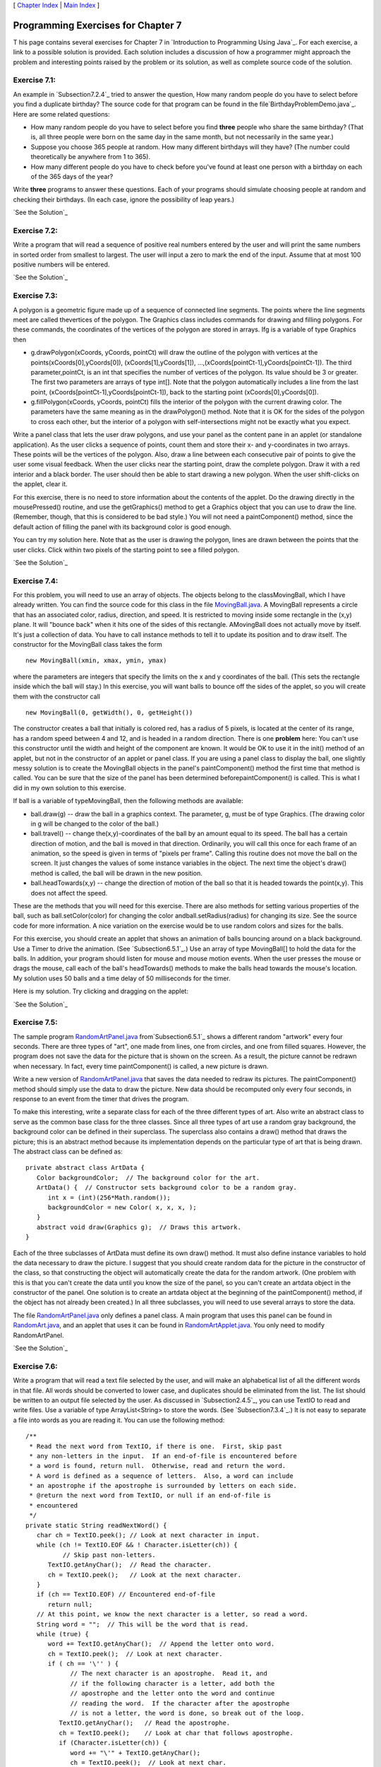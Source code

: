 [ `Chapter Index`_ | `Main Index`_ ]





Programming Exercises for Chapter 7
-----------------------------------



T his page contains several exercises for Chapter 7 in `Introduction
to Programming Using Java`_. For each exercise, a link to a possible
solution is provided. Each solution includes a discussion of how a
programmer might approach the problem and interesting points raised by
the problem or its solution, as well as complete source code of the
solution.




Exercise 7.1:
~~~~~~~~~~~~~

An example in `Subsection7.2.4`_ tried to answer the question, How
many random people do you have to select before you find a duplicate
birthday? The source code for that program can be found in the
file`BirthdayProblemDemo.java`_. Here are some related questions:


+ How many random people do you have to select before you find
  **three** people who share the same birthday? (That is, all three
  people were born on the same day in the same month, but not
  necessarily in the same year.)
+ Suppose you choose 365 people at random. How many different
  birthdays will they have? (The number could theoretically be anywhere
  from 1 to 365).
+ How many different people do you have to check before you've found
  at least one person with a birthday on each of the 365 days of the
  year?


Write **three** programs to answer these questions. Each of your
programs should simulate choosing people at random and checking their
birthdays. (In each case, ignore the possibility of leap years.)

`See the Solution`_




Exercise 7.2:
~~~~~~~~~~~~~

Write a program that will read a sequence of positive real numbers
entered by the user and will print the same numbers in sorted order
from smallest to largest. The user will input a zero to mark the end
of the input. Assume that at most 100 positive numbers will be
entered.

`See the Solution`_




Exercise 7.3:
~~~~~~~~~~~~~

A polygon is a geometric figure made up of a sequence of connected
line segments. The points where the line segments meet are called
thevertices of the polygon. The Graphics class includes commands for
drawing and filling polygons. For these commands, the coordinates of
the vertices of the polygon are stored in arrays. Ifg is a variable of
type Graphics then


+ g.drawPolygon(xCoords, yCoords, pointCt) will draw the outline of
  the polygon with vertices at the points(xCoords[0],yCoords[0]),
  (xCoords[1],yCoords[1]), ...,(xCoords[pointCt-1],yCoords[pointCt-1]).
  The third parameter,pointCt, is an int that specifies the number of
  vertices of the polygon. Its value should be 3 or greater. The first
  two parameters are arrays of type int[]. Note that the polygon
  automatically includes a line from the last point,
  (xCoords[pointCt-1],yCoords[pointCt-1]), back to the starting point
  (xCoords[0],yCoords[0]).
+ g.fillPolygon(xCoords, yCoords, pointCt) fills the interior of the
  polygon with the current drawing color. The parameters have the same
  meaning as in the drawPolygon() method. Note that it is OK for the
  sides of the polygon to cross each other, but the interior of a
  polygon with self-intersections might not be exactly what you expect.


Write a panel class that lets the user draw polygons, and use your
panel as the content pane in an applet (or standalone application). As
the user clicks a sequence of points, count them and store their x-
and y-coordinates in two arrays. These points will be the vertices of
the polygon. Also, draw a line between each consecutive pair of points
to give the user some visual feedback. When the user clicks near the
starting point, draw the complete polygon. Draw it with a red interior
and a black border. The user should then be able to start drawing a
new polygon. When the user shift-clicks on the applet, clear it.

For this exercise, there is no need to store information about the
contents of the applet. Do the drawing directly in the mousePressed()
routine, and use the getGraphics() method to get a Graphics object
that you can use to draw the line. (Remember, though, that this is
considered to be bad style.) You will not need a paintComponent()
method, since the default action of filling the panel with its
background color is good enough.

You can try my solution here. Note that as the user is drawing the
polygon, lines are drawn between the points that the user clicks.
Click within two pixels of the starting point to see a filled polygon.



`See the Solution`_




Exercise 7.4:
~~~~~~~~~~~~~

For this problem, you will need to use an array of objects. The
objects belong to the classMovingBall, which I have already written.
You can find the source code for this class in the file
`MovingBall.java`_. A MovingBall represents a circle that has an
associated color, radius, direction, and speed. It is restricted to
moving inside some rectangle in the (x,y) plane. It will "bounce back"
when it hits one of the sides of this rectangle. AMovingBall does not
actually move by itself. It's just a collection of data. You have to
call instance methods to tell it to update its position and to draw
itself. The constructor for the MovingBall class takes the form


::

    new MovingBall(xmin, xmax, ymin, ymax)


where the parameters are integers that specify the limits on the x and
y coordinates of the ball. (This sets the rectangle inside which the
ball will stay.) In this exercise, you will want balls to bounce off
the sides of the applet, so you will create them with the constructor
call


::

    new MovingBall(0, getWidth(), 0, getHeight())


The constructor creates a ball that initially is colored red, has a
radius of 5 pixels, is located at the center of its range, has a
random speed between 4 and 12, and is headed in a random direction.
There is one **problem** here: You can't use this constructor until
the width and height of the component are known. It would be OK to use
it in the init() method of an applet, but not in the constructor of an
applet or panel class. If you are using a panel class to display the
ball, one slightly messy solution is to create the MovingBall objects
in the panel's paintComponent() method the first time that method is
called. You can be sure that the size of the panel has been determined
beforepaintComponent() is called. This is what I did in my own
solution to this exercise.

If ball is a variable of typeMovingBall, then the following methods
are available:


+ ball.draw(g) -- draw the ball in a graphics context. The parameter,
  g, must be of type Graphics. (The drawing color in g will be changed
  to the color of the ball.)
+ ball.travel() -- change the(x,y)-coordinates of the ball by an
  amount equal to its speed. The ball has a certain direction of motion,
  and the ball is moved in that direction. Ordinarily, you will call
  this once for each frame of an animation, so the speed is given in
  terms of "pixels per frame". Calling this routine does not move the
  ball on the screen. It just changes the values of some instance
  variables in the object. The next time the object's draw() method is
  called, the ball will be drawn in the new position.
+ ball.headTowards(x,y) -- change the direction of motion of the ball
  so that it is headed towards the point(x,y). This does not affect the
  speed.


These are the methods that you will need for this exercise. There are
also methods for setting various properties of the ball, such as
ball.setColor(color) for changing the color andball.setRadius(radius)
for changing its size. See the source code for more information. A
nice variation on the exercise would be to use random colors and sizes
for the balls.

For this exercise, you should create an applet that shows an animation
of balls bouncing around on a black background. Use a Timer to drive
the animation. (See `Subsection6.5.1`_.) Use an array of type
MovingBall[] to hold the data for the balls. In addition, your program
should listen for mouse and mouse motion events. When the user presses
the mouse or drags the mouse, call each of the ball's headTowards()
methods to make the balls head towards the mouse's location. My
solution uses 50 balls and a time delay of 50 milliseconds for the
timer.

Here is my solution. Try clicking and dragging on the applet:



`See the Solution`_




Exercise 7.5:
~~~~~~~~~~~~~

The sample program `RandomArtPanel.java`_ from`Subsection6.5.1`_ shows
a different random "artwork" every four seconds. There are three types
of "art", one made from lines, one from circles, and one from filled
squares. However, the program does not save the data for the picture
that is shown on the screen. As a result, the picture cannot be
redrawn when necessary. In fact, every time paintComponent() is
called, a new picture is drawn.

Write a new version of `RandomArtPanel.java`_ that saves the data
needed to redraw its pictures. The paintComponent() method should
simply use the data to draw the picture. New data should be recomputed
only every four seconds, in response to an event from the timer that
drives the program.

To make this interesting, write a separate class for each of the three
different types of art. Also write an abstract class to serve as the
common base class for the three classes. Since all three types of art
use a random gray background, the background color can be defined in
their superclass. The superclass also contains a draw() method that
draws the picture; this is an abstract method because its
implementation depends on the particular type of art that is being
drawn. The abstract class can be defined as:


::

    
    private abstract class ArtData {
       Color backgroundColor;  // The background color for the art.
       ArtData() {  // Constructor sets background color to be a random gray.
          int x = (int)(256*Math.random());
          backgroundColor = new Color( x, x, x, );
       }
       abstract void draw(Graphics g);  // Draws this artwork.
    }


Each of the three subclasses of ArtData must define its own draw()
method. It must also define instance variables to hold the data
necessary to draw the picture. I suggest that you should create random
data for the picture in the constructor of the class, so that
constructing the object will automatically create the data for the
random artwork. (One problem with this is that you can't create the
data until you know the size of the panel, so you can't create an
artdata object in the constructor of the panel. One solution is to
create an artdata object at the beginning of the paintComponent()
method, if the object has not already been created.) In all three
subclasses, you will need to use several arrays to store the data.

The file `RandomArtPanel.java`_ only defines a panel class. A main
program that uses this panel can be found in `RandomArt.java`_, and an
applet that uses it can be found in `RandomArtApplet.java`_. You only
need to modify RandomArtPanel.

`See the Solution`_




Exercise 7.6:
~~~~~~~~~~~~~

Write a program that will read a text file selected by the user, and
will make an alphabetical list of all the different words in that
file. All words should be converted to lower case, and duplicates
should be eliminated from the list. The list should be written to an
output file selected by the user. As discussed in `Subsection2.4.5`_,
you can use TextIO to read and write files. Use a variable of type
ArrayList<String> to store the words. (See `Subsection7.3.4`_.) It is
not easy to separate a file into words as you are reading it. You can
use the following method:


::

    /**
     * Read the next word from TextIO, if there is one.  First, skip past
     * any non-letters in the input.  If an end-of-file is encountered before 
     * a word is found, return null.  Otherwise, read and return the word.
     * A word is defined as a sequence of letters.  Also, a word can include
     * an apostrophe if the apostrophe is surrounded by letters on each side.
     * @return the next word from TextIO, or null if an end-of-file is 
     * encountered
     */
    private static String readNextWord() {
       char ch = TextIO.peek(); // Look at next character in input.
       while (ch != TextIO.EOF && ! Character.isLetter(ch)) {
              // Skip past non-letters.
          TextIO.getAnyChar();  // Read the character.
          ch = TextIO.peek();   // Look at the next character.
       }
       if (ch == TextIO.EOF) // Encountered end-of-file
          return null;
       // At this point, we know the next character is a letter, so read a word.
       String word = "";  // This will be the word that is read.
       while (true) {
          word += TextIO.getAnyChar();  // Append the letter onto word.
          ch = TextIO.peek();  // Look at next character.
          if ( ch == '\'' ) {
                // The next character is an apostrophe.  Read it, and
                // if the following character is a letter, add both the
                // apostrophe and the letter onto the word and continue
                // reading the word.  If the character after the apostrophe
                // is not a letter, the word is done, so break out of the loop.
             TextIO.getAnyChar();   // Read the apostrophe.
             ch = TextIO.peek();    // Look at char that follows apostrophe.
             if (Character.isLetter(ch)) {
                word += "\'" + TextIO.getAnyChar();
                ch = TextIO.peek();  // Look at next char.
             }
             else
                break;
          }
          if ( ! Character.isLetter(ch) ) {
                // If the next character is not a letter, the word is
                // finished, so break out of the loop.
             break;
          }
          // If we haven't broken out of the loop, next char is a letter.
       }
       return word;  // Return the word that has been read.
    }


Note that this method will return null when the file has been entirely
read. You can use this as a signal to stop processing the input file.

`See the Solution`_




Exercise 7.7:
~~~~~~~~~~~~~

The game of Go Moku (also known as Pente or Five Stones) is similar to
Tic-Tac-Toe, except that it played on a much larger board and the
object is to get five squares in a row rather than three. Players take
turns placing pieces on a board. A piece can be placed in any empty
square. The first player to get five pieces in a row -- horizontally,
vertically, or diagonally -- wins. If all squares are filled before
either player wins, then the game is a draw. Write a program that lets
two players play Go Moku against each other.

Your program will be simpler than the Checkers program
from`Subsection7.5.3`_. Play alternates strictly between the two
players, and there is no need to highlight the legal moves. You will
only need two classes, a short panel class to set up the interface and
a Board class to draw the board and do all the work of the game.
Nevertheless, you will probably want to look at the source code for
the checkers program,`Checkers.java`_, for ideas about the general
outline of the program.

The hardest part of the program is checking whether the move that a
player makes is a winning move. To do this, you have to look in each
of the four possible directions from the square where the user has
placed a piece. You have to count how many pieces that player has in a
row in that direction. If the number is five or more in any direction,
then that player wins. As a hint, here is part of the code from my
applet. This code counts the number of pieces that the user has in a
row in a specified direction. The direction is specified by two
integers, dirX and dirY. The values of these variables are 0, 1, or
-1, and at least one of them is non-zero. For example, to look in the
horizontal direction, dirX is 1 and dirY is 0.


::

    int ct = 1;  // Number of pieces in a row belonging to the player.
    
    int r, c;    // A row and column to be examined
    
    r = row + dirX;  // Look at square in specified direction.
    c = col + dirY;
    while ( r >= 0 && r < 13 && c >= 0 && c < 13 
                                      && board[r][c] == player ) {
            // Square is on the board, and it 
            // contains one of the players's pieces.
       ct++;
       r += dirX;  // Go on to next square in this direction.
       c += dirY;
    }
    
    r = row - dirX;  // Now, look in the opposite direction.
    c = col - dirY;
    while ( r >= 0 && r < 13 && c >= 0 && c < 13 
                                     && board[r][c] == player ) {
       ct++;
       r -= dirX;   // Go on to next square in this direction.
       c -= dirY;
    }


Here is an applet version of my program It uses a 13-by-13 board. You
can do the same or use a normal 8-by-8 checkerboard.



`See the Solution`_



[ `Chapter Index`_ | `Main Index`_ ]

.. _Chapter Index: http://math.hws.edu/javanotes/c7/index.html
.. _7.3.4: http://math.hws.edu/javanotes/c7/../c7/s3.html#arrays.3.4
.. _Main Index: http://math.hws.edu/javanotes/c7/../index.html
.. _MovingBall.java: http://math.hws.edu/javanotes/c7/../source/MovingBall.java
.. _See the Solution: http://math.hws.edu/javanotes/c7/ex2-ans.html
.. _7.5.3: http://math.hws.edu/javanotes/c7/../c7/s5.html#arrays.5.3
.. _2.4.5: http://math.hws.edu/javanotes/c7/../c2/s4.html#basics.4.5
.. _See the Solution: http://math.hws.edu/javanotes/c7/ex4-ans.html
.. _7.2.4: http://math.hws.edu/javanotes/c7/../c7/s2.html#arrays.2.4
.. _RandomArtPanel.java: http://math.hws.edu/javanotes/c7/../source/RandomArtPanel.java
.. _Checkers.java: http://math.hws.edu/javanotes/c7/../source/Checkers.java
.. _RandomArtApplet.java: http://math.hws.edu/javanotes/c7/../source/RandomArtApplet.java
.. _See the Solution: http://math.hws.edu/javanotes/c7/ex1-ans.html
.. _6.5.1: http://math.hws.edu/javanotes/c7/../c6/s5.html#GUI1.5.1
.. _See the Solution: http://math.hws.edu/javanotes/c7/ex7-ans.html
.. _See the Solution: http://math.hws.edu/javanotes/c7/ex5-ans.html
.. _See the Solution: http://math.hws.edu/javanotes/c7/ex3-ans.html
.. _RandomArt.java: http://math.hws.edu/javanotes/c7/../source/RandomArt.java
.. _BirthdayProblemDemo.java: http://math.hws.edu/javanotes/c7/../source/BirthdayProblemDemo.java
.. _See the Solution: http://math.hws.edu/javanotes/c7/ex6-ans.html


